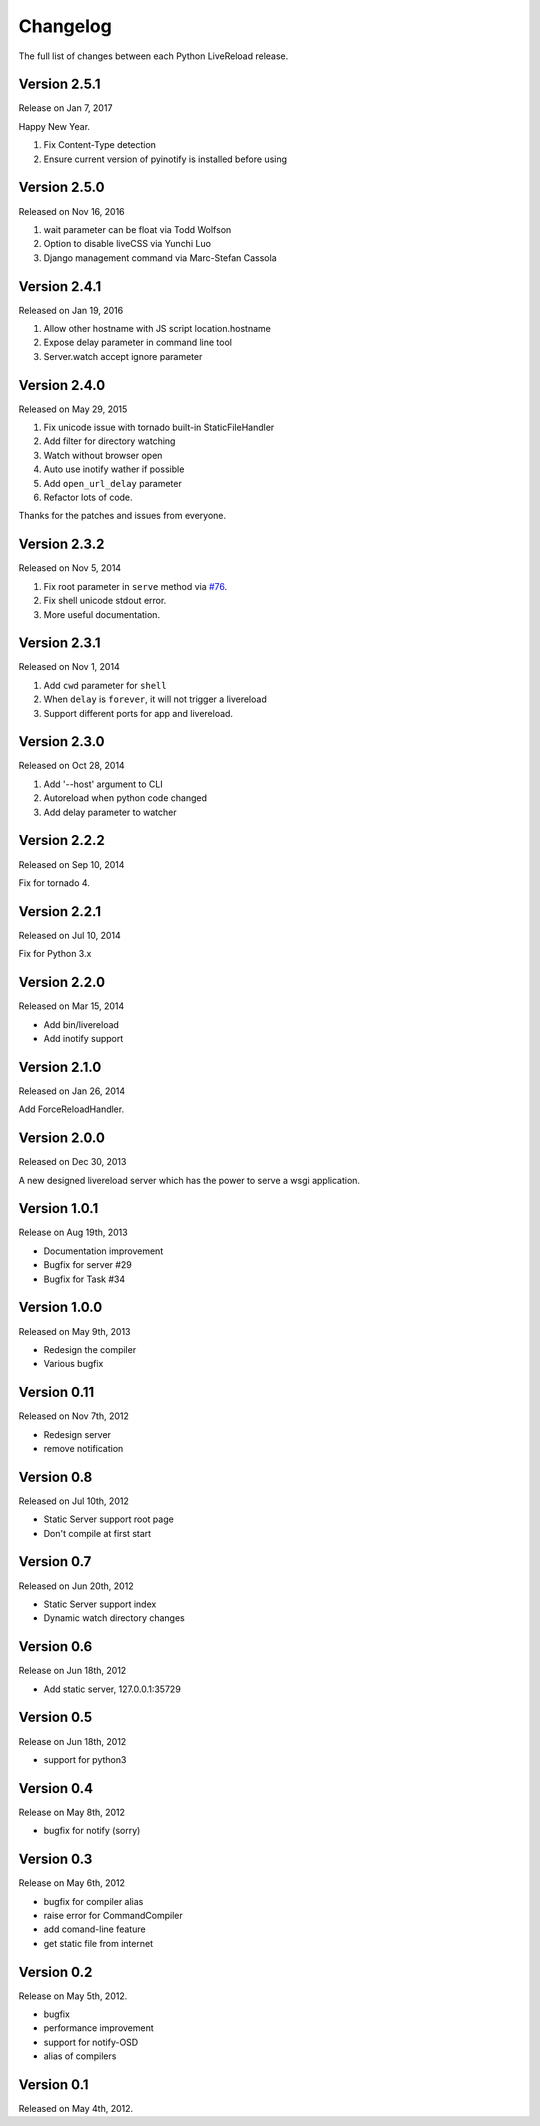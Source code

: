 Changelog
=========

The full list of changes between each Python LiveReload release.

Version 2.5.1
-------------

Release on Jan 7, 2017

Happy New Year.

1. Fix Content-Type detection
2. Ensure current version of pyinotify is installed before using

Version 2.5.0
-------------

Released on Nov 16, 2016

1. wait parameter can be float via Todd Wolfson
2. Option to disable liveCSS via Yunchi Luo
3. Django management command via Marc-Stefan Cassola

Version 2.4.1
-------------

Released on Jan 19, 2016

1. Allow other hostname with JS script location.hostname
2. Expose delay parameter in command line tool
3. Server.watch accept ignore parameter

Version 2.4.0
-------------

Released on May 29, 2015

1. Fix unicode issue with tornado built-in StaticFileHandler
2. Add filter for directory watching
3. Watch without browser open
4. Auto use inotify wather if possible
5. Add ``open_url_delay`` parameter
6. Refactor lots of code.

Thanks for the patches and issues from everyone.

Version 2.3.2
-------------

Released on Nov 5, 2014

1. Fix root parameter in ``serve`` method via `#76`_.
2. Fix shell unicode stdout error.
3. More useful documentation.

.. _`#76`: https://github.com/lepture/python-livereload/issues/76

Version 2.3.1
-------------

Released on Nov 1, 2014

1. Add ``cwd`` parameter for ``shell``
2. When ``delay`` is ``forever``, it will not trigger a livereload
3. Support different ports for app and livereload.

Version 2.3.0
-------------

Released on Oct 28, 2014

1. Add '--host' argument to CLI
2. Autoreload when python code changed
3. Add delay parameter to watcher


Version 2.2.2
-------------

Released on Sep 10, 2014

Fix for tornado 4.


Version 2.2.1
-------------

Released on Jul 10, 2014

Fix for Python 3.x


Version 2.2.0
-------------

Released on Mar 15, 2014

+ Add bin/livereload
+ Add inotify support

Version 2.1.0
-------------

Released on Jan 26, 2014

Add ForceReloadHandler.

Version 2.0.0
-------------

Released on  Dec 30, 2013

A new designed livereload server which has the power to serve a wsgi
application.

Version 1.0.1
-------------

Release on Aug 19th, 2013

+ Documentation improvement
+ Bugfix for server #29
+ Bugfix for Task #34

Version 1.0.0
-------------

Released on May 9th, 2013

+ Redesign the compiler
+ Various bugfix

Version 0.11
-------------

Released on Nov 7th, 2012

+ Redesign server
+ remove notification


Version 0.8
------------
Released on Jul 10th, 2012

+ Static Server support root page
+ Don't compile at first start

Version 0.7
-------------
Released on Jun 20th, 2012

+ Static Server support index
+ Dynamic watch directory changes

Version 0.6
------------
Release on Jun 18th, 2012

+ Add static server, 127.0.0.1:35729

Version 0.5
-----------
Release on Jun 18th, 2012

+ support for python3

Version 0.4
-----------
Release on May 8th, 2012

+ bugfix for notify (sorry)

Version 0.3
-----------
Release on May 6th, 2012

+ bugfix for compiler alias
+ raise error for CommandCompiler
+ add comand-line feature
+ get static file from internet

Version 0.2
------------
Release on May 5th, 2012.

+ bugfix
+ performance improvement
+ support for notify-OSD
+ alias of compilers

Version 0.1
------------
Released on May 4th, 2012.
